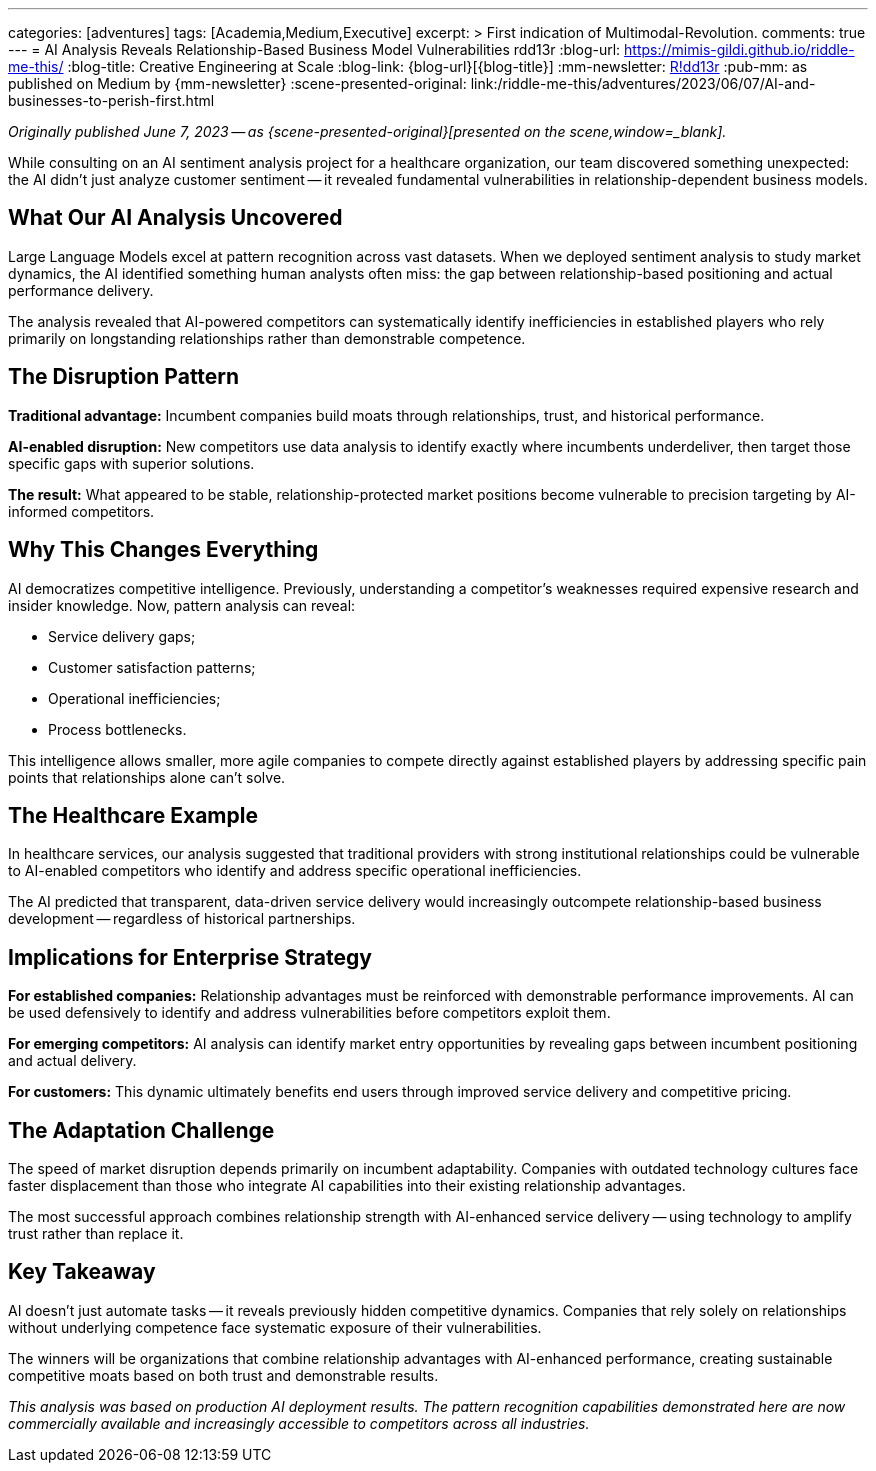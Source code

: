 ---
categories: [adventures]
tags: [Academia,Medium,Executive]
excerpt: >
  First indication of Multimodal-Revolution.
comments: true
---
= AI Analysis Reveals Relationship-Based Business Model Vulnerabilities
rdd13r
:blog-url: https://mimis-gildi.github.io/riddle-me-this/
:blog-title: Creative Engineering at Scale
:blog-link: {blog-url}[{blog-title}]
:mm-newsletter: https://medium.asei.systems/[R!dd13r,window=_blank]
:pub-mm: as published on Medium by {mm-newsletter}
:scene-presented-original: link:/riddle-me-this/adventures/2023/06/07/AI-and-businesses-to-perish-first.html

_Originally published June 7, 2023 -- as {scene-presented-original}[presented on the scene,window=_blank]._

While consulting on an AI sentiment analysis project for a healthcare organization, our team discovered something unexpected: the AI didn't just analyze customer sentiment -- it revealed fundamental vulnerabilities in relationship-dependent business models.

== What Our AI Analysis Uncovered

Large Language Models excel at pattern recognition across vast datasets.
When we deployed sentiment analysis to study market dynamics, the AI identified something human analysts often miss: the gap between relationship-based positioning and actual performance delivery.

The analysis revealed that AI-powered competitors can systematically identify inefficiencies in established players who rely primarily on longstanding relationships rather than demonstrable competence.

== The Disruption Pattern

*Traditional advantage:* Incumbent companies build moats through relationships, trust, and historical performance.

*AI-enabled disruption:* New competitors use data analysis to identify exactly where incumbents underdeliver, then target those specific gaps with superior solutions.

*The result:* What appeared to be stable, relationship-protected market positions become vulnerable to precision targeting by AI-informed competitors.

== Why This Changes Everything

AI democratizes competitive intelligence.
Previously, understanding a competitor's weaknesses required expensive research and insider knowledge.
Now, pattern analysis can reveal:

* Service delivery gaps;
* Customer satisfaction patterns;
* Operational inefficiencies;
* Process bottlenecks.

This intelligence allows smaller, more agile companies to compete directly against established players by addressing specific pain points that relationships alone can't solve.

== The Healthcare Example

In healthcare services, our analysis suggested that traditional providers with strong institutional relationships could be vulnerable to AI-enabled competitors who identify and address specific operational inefficiencies.

The AI predicted that transparent, data-driven service delivery would increasingly outcompete relationship-based business development -- regardless of historical partnerships.

== Implications for Enterprise Strategy

*For established companies:* Relationship advantages must be reinforced with demonstrable performance improvements.
AI can be used defensively to identify and address vulnerabilities before competitors exploit them.

*For emerging competitors:* AI analysis can identify market entry opportunities by revealing gaps between incumbent positioning and actual delivery.

*For customers:* This dynamic ultimately benefits end users through improved service delivery and competitive pricing.

== The Adaptation Challenge

The speed of market disruption depends primarily on incumbent adaptability.
Companies with outdated technology cultures face faster displacement than those who integrate AI capabilities into their existing relationship advantages.

The most successful approach combines relationship strength with AI-enhanced service delivery -- using technology to amplify trust rather than replace it.

== Key Takeaway

AI doesn't just automate tasks -- it reveals previously hidden competitive dynamics.
Companies that rely solely on relationships without underlying competence face systematic exposure of their vulnerabilities.

The winners will be organizations that combine relationship advantages with AI-enhanced performance, creating sustainable competitive moats based on both trust and demonstrable results.

_This analysis was based on production AI deployment results.
The pattern recognition capabilities demonstrated here are now commercially available and increasingly accessible to competitors across all industries._
